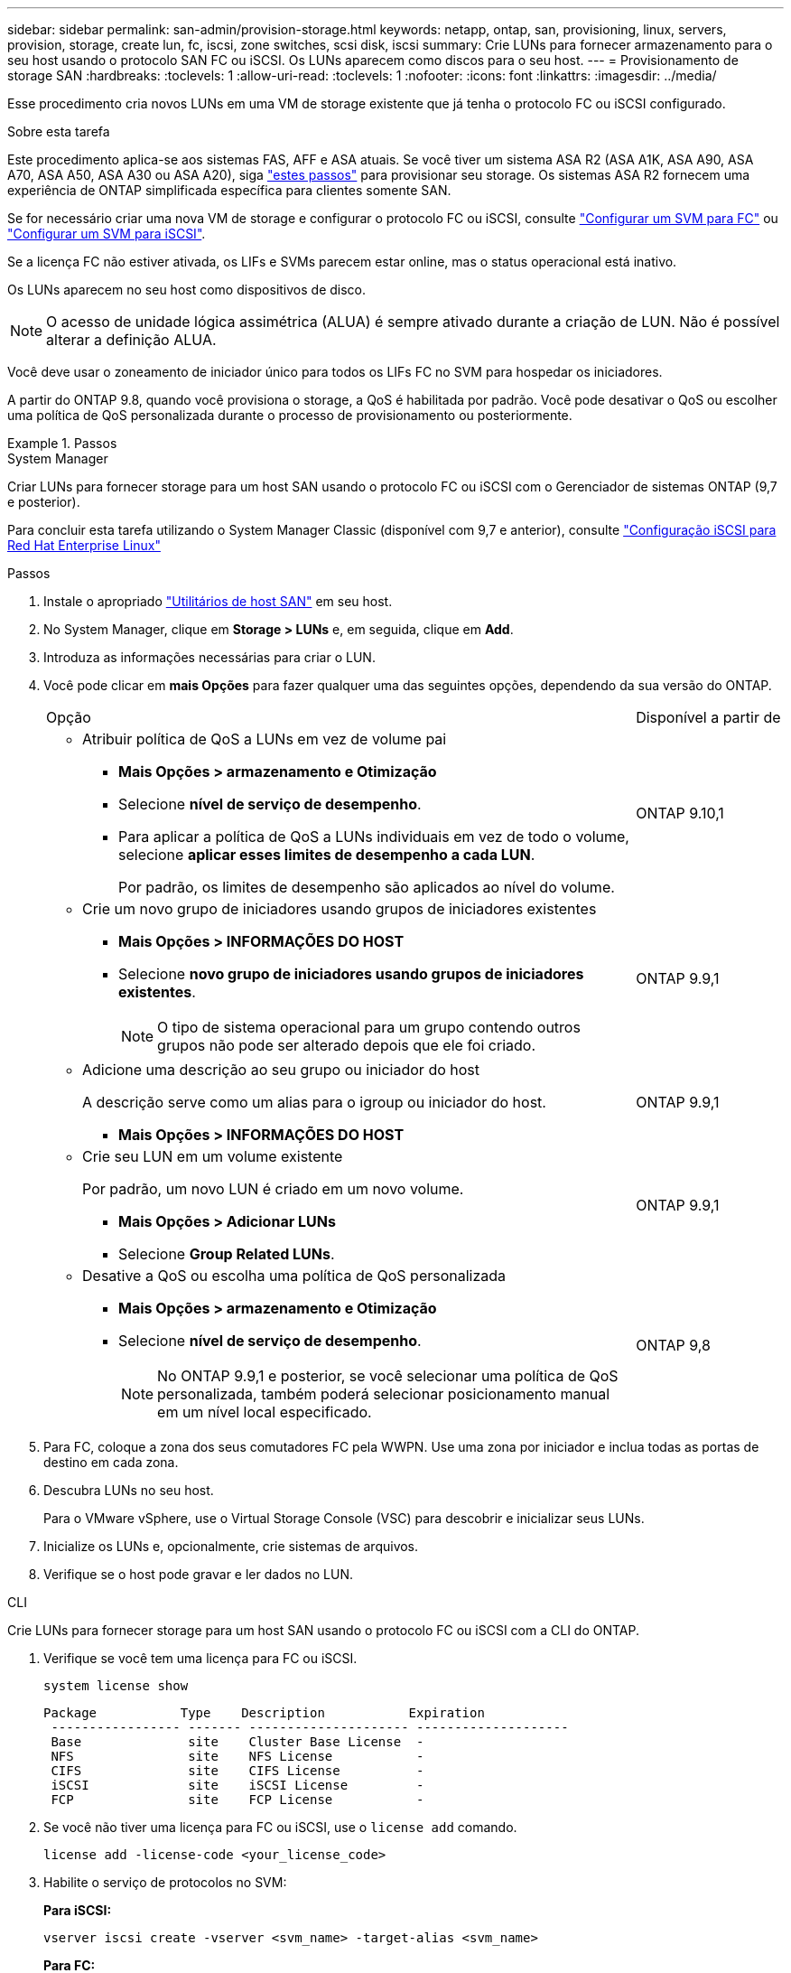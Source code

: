 ---
sidebar: sidebar 
permalink: san-admin/provision-storage.html 
keywords: netapp, ontap, san, provisioning, linux, servers, provision, storage, create lun, fc, iscsi, zone switches, scsi disk, iscsi 
summary: Crie LUNs para fornecer armazenamento para o seu host usando o protocolo SAN FC ou iSCSI. Os LUNs aparecem como discos para o seu host. 
---
= Provisionamento de storage SAN
:hardbreaks:
:toclevels: 1
:allow-uri-read: 
:toclevels: 1
:nofooter: 
:icons: font
:linkattrs: 
:imagesdir: ../media/


[role="lead"]
Esse procedimento cria novos LUNs em uma VM de storage existente que já tenha o protocolo FC ou iSCSI configurado.

.Sobre esta tarefa
Este procedimento aplica-se aos sistemas FAS, AFF e ASA atuais. Se você tiver um sistema ASA R2 (ASA A1K, ASA A90, ASA A70, ASA A50, ASA A30 ou ASA A20), siga link:https://docs.netapp.com/us-en/asa-r2/manage-data/provision-san-storage.html["estes passos"^] para provisionar seu storage. Os sistemas ASA R2 fornecem uma experiência de ONTAP simplificada específica para clientes somente SAN.

Se for necessário criar uma nova VM de storage e configurar o protocolo FC ou iSCSI, consulte link:configure-svm-fc-task.html["Configurar um SVM para FC"] ou link:configure-svm-iscsi-task.html["Configurar um SVM para iSCSI"].

Se a licença FC não estiver ativada, os LIFs e SVMs parecem estar online, mas o status operacional está inativo.

Os LUNs aparecem no seu host como dispositivos de disco.


NOTE: O acesso de unidade lógica assimétrica (ALUA) é sempre ativado durante a criação de LUN. Não é possível alterar a definição ALUA.

Você deve usar o zoneamento de iniciador único para todos os LIFs FC no SVM para hospedar os iniciadores.

A partir do ONTAP 9.8, quando você provisiona o storage, a QoS é habilitada por padrão. Você pode desativar o QoS ou escolher uma política de QoS personalizada durante o processo de provisionamento ou posteriormente.

.Passos
[role="tabbed-block"]
====
.System Manager
--
Criar LUNs para fornecer storage para um host SAN usando o protocolo FC ou iSCSI com o Gerenciador de sistemas ONTAP (9,7 e posterior).

Para concluir esta tarefa utilizando o System Manager Classic (disponível com 9,7 e anterior), consulte https://docs.netapp.com/us-en/ontap-system-manager-classic/iscsi-config-rhel/index.html["Configuração iSCSI para Red Hat Enterprise Linux"^]

.Passos
. Instale o apropriado link:https://docs.netapp.com/us-en/ontap-sanhost/["Utilitários de host SAN"] em seu host.
. No System Manager, clique em *Storage > LUNs* e, em seguida, clique em *Add*.
. Introduza as informações necessárias para criar o LUN.
. Você pode clicar em *mais Opções* para fazer qualquer uma das seguintes opções, dependendo da sua versão do ONTAP.
+
[cols="80,20"]
|===


| Opção | Disponível a partir de 


 a| 
** Atribuir política de QoS a LUNs em vez de volume pai
+
*** *Mais Opções > armazenamento e Otimização*
*** Selecione *nível de serviço de desempenho*.
*** Para aplicar a política de QoS a LUNs individuais em vez de todo o volume, selecione *aplicar esses limites de desempenho a cada LUN*.
+
Por padrão, os limites de desempenho são aplicados ao nível do volume.




| ONTAP 9.10,1 


 a| 
** Crie um novo grupo de iniciadores usando grupos de iniciadores existentes
+
*** *Mais Opções > INFORMAÇÕES DO HOST*
*** Selecione *novo grupo de iniciadores usando grupos de iniciadores existentes*.
+

NOTE: O tipo de sistema operacional para um grupo contendo outros grupos não pode ser alterado depois que ele foi criado.




| ONTAP 9.9,1 


 a| 
** Adicione uma descrição ao seu grupo ou iniciador do host
+
A descrição serve como um alias para o igroup ou iniciador do host.

+
*** *Mais Opções > INFORMAÇÕES DO HOST*



| ONTAP 9.9,1 


 a| 
** Crie seu LUN em um volume existente
+
Por padrão, um novo LUN é criado em um novo volume.

+
*** *Mais Opções > Adicionar LUNs*
*** Selecione *Group Related LUNs*.



| ONTAP 9.9,1 


 a| 
** Desative a QoS ou escolha uma política de QoS personalizada
+
*** *Mais Opções > armazenamento e Otimização*
*** Selecione *nível de serviço de desempenho*.
+

NOTE: No ONTAP 9.9,1 e posterior, se você selecionar uma política de QoS personalizada, também poderá selecionar posicionamento manual em um nível local especificado.




| ONTAP 9,8 
|===


. Para FC, coloque a zona dos seus comutadores FC pela WWPN. Use uma zona por iniciador e inclua todas as portas de destino em cada zona.
. Descubra LUNs no seu host.
+
Para o VMware vSphere, use o Virtual Storage Console (VSC) para descobrir e inicializar seus LUNs.

. Inicialize os LUNs e, opcionalmente, crie sistemas de arquivos.
. Verifique se o host pode gravar e ler dados no LUN.


--
.CLI
--
Crie LUNs para fornecer storage para um host SAN usando o protocolo FC ou iSCSI com a CLI do ONTAP.

. Verifique se você tem uma licença para FC ou iSCSI.
+
[source, cli]
----
system license show
----
+
[listing]
----

Package           Type    Description           Expiration
 ----------------- ------- --------------------- --------------------
 Base              site    Cluster Base License  -
 NFS               site    NFS License           -
 CIFS              site    CIFS License          -
 iSCSI             site    iSCSI License         -
 FCP               site    FCP License           -
----
. Se você não tiver uma licença para FC ou iSCSI, use o `license add` comando.
+
[source, cli]
----
license add -license-code <your_license_code>
----
. Habilite o serviço de protocolos no SVM:
+
*Para iSCSI:*

+
[source, cli]
----
vserver iscsi create -vserver <svm_name> -target-alias <svm_name>
----
+
*Para FC:*

+
[source, cli]
----
vserver fcp create -vserver <svm_name> -status-admin up
----
. Crie duas LIFs para as SVMs em cada nó:
+
[source, cli]
----
network interface create -vserver <svm_name> -lif <lif_name> -role data -data-protocol <iscsi|fc> -home-node <node_name> -home-port <port_name> -address <ip_address> -netmask <netmask>
----
+
O NetApp é compatível com, no mínimo, um iSCSI ou FC LIF por nó para cada SVM que fornece dados. No entanto, dois LIFS por nó são necessários para redundância. Para iSCSI, é recomendável configurar um mínimo de duas LIFs por nó em redes Ethernet separadas.

. Verifique se seus LIFs foram criados e se o status operacional deles é `online`:
+
[source, cli]
----
network interface show -vserver <svm_name> <lif_name>
----
. Crie seus LUNs:
+
[source, cli]
----
lun create -vserver <svm_name> -volume <volume_name> -lun <lun_name> -size <lun_size> -ostype linux -space-reserve <enabled|disabled>
----
+
O seu nome LUN não pode exceder 255 carateres e não pode conter espaços.

+

NOTE: A opção NVFAIL é ativada automaticamente quando um LUN é criado em um volume.

. Crie seus grupos:
+
[source, cli]
----
igroup create -vserver <svm_name> -igroup <igroup_name> -protocol <fcp|iscsi|mixed> -ostype linux -initiator <initiator_name>
----
. Mapeie seus LUNs para grupos:
+
[source, cli]
----
lun mapping create -vserver <svm_name> -volume <volume_name> -lun <lun_name> -igroup <igroup_name>
----
. Verifique se os LUNs estão configurados corretamente:
+
[source, cli]
----
lun show -vserver <svm_name>
----
. Opcionalmentelink:create-port-sets-binding-igroups-task.html["Crie um conjunto de portas e vincule a um grupo"], .
. Siga as etapas na documentação do host para habilitar o acesso a blocos em seus hosts específicos.
. Use os Utilitários do host para concluir o mapeamento FC ou iSCSI e descobrir os LUNs no host.


--
====
.Informações relacionadas
* link:index.html["Visão geral da administração DE SAN"]
* https://docs.netapp.com/us-en/ontap-sanhost/index.html["Configuração do host SAN ONTAP"]
* link:../san-admin/manage-san-initiators-task.html["Exibir e gerenciar grupos de iniciadores SAN no System Manager"]
* https://www.netapp.com/pdf.html?item=/media/19680-tr-4017.pdf["Relatório técnico da NetApp 4017: Práticas recomendadas de SAN Fibre Channel"^]

